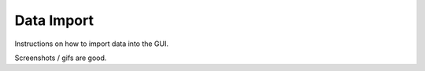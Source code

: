Data Import
===========

Instructions on how to import data into the GUI.

Screenshots / gifs are good.
